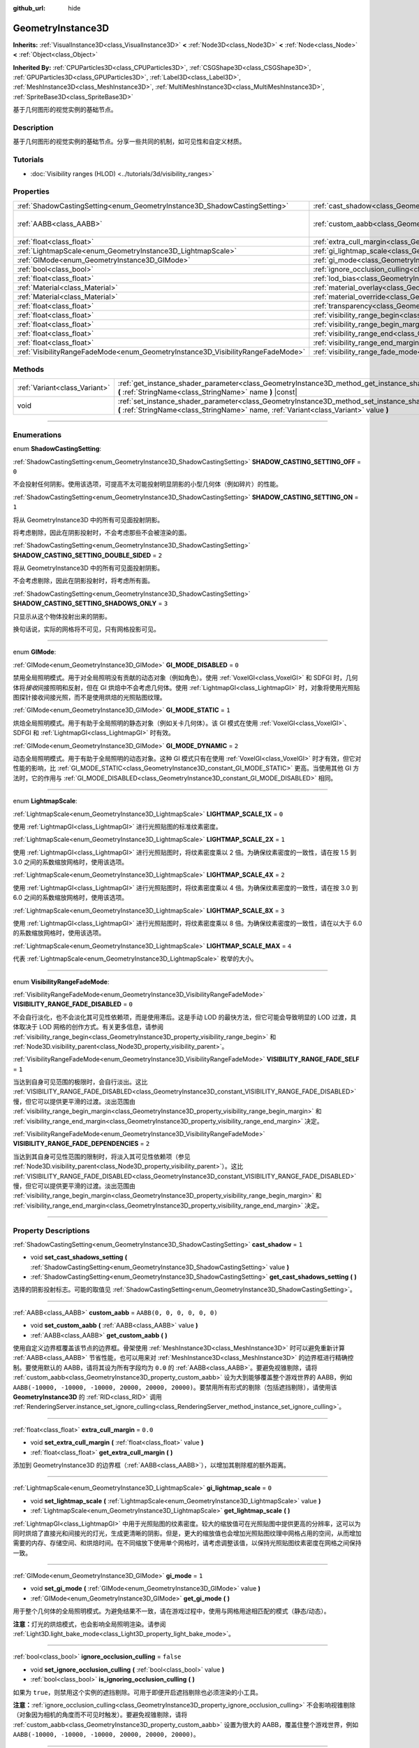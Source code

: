 :github_url: hide

.. DO NOT EDIT THIS FILE!!!
.. Generated automatically from Godot engine sources.
.. Generator: https://github.com/godotengine/godot/tree/master/doc/tools/make_rst.py.
.. XML source: https://github.com/godotengine/godot/tree/master/doc/classes/GeometryInstance3D.xml.

.. _class_GeometryInstance3D:

GeometryInstance3D
==================

**Inherits:** :ref:`VisualInstance3D<class_VisualInstance3D>` **<** :ref:`Node3D<class_Node3D>` **<** :ref:`Node<class_Node>` **<** :ref:`Object<class_Object>`

**Inherited By:** :ref:`CPUParticles3D<class_CPUParticles3D>`, :ref:`CSGShape3D<class_CSGShape3D>`, :ref:`GPUParticles3D<class_GPUParticles3D>`, :ref:`Label3D<class_Label3D>`, :ref:`MeshInstance3D<class_MeshInstance3D>`, :ref:`MultiMeshInstance3D<class_MultiMeshInstance3D>`, :ref:`SpriteBase3D<class_SpriteBase3D>`

基于几何图形的视觉实例的基础节点。

.. rst-class:: classref-introduction-group

Description
-----------

基于几何图形的视觉实例的基础节点。分享一些共同的机制，如可见性和自定义材质。

.. rst-class:: classref-introduction-group

Tutorials
---------

- :doc:`Visibility ranges (HLOD) <../tutorials/3d/visibility_ranges>`

.. rst-class:: classref-reftable-group

Properties
----------

.. table::
   :widths: auto

   +---------------------------------------------------------------------------------+-------------------------------------------------------------------------------------------------------+----------------------------+
   | :ref:`ShadowCastingSetting<enum_GeometryInstance3D_ShadowCastingSetting>`       | :ref:`cast_shadow<class_GeometryInstance3D_property_cast_shadow>`                                     | ``1``                      |
   +---------------------------------------------------------------------------------+-------------------------------------------------------------------------------------------------------+----------------------------+
   | :ref:`AABB<class_AABB>`                                                         | :ref:`custom_aabb<class_GeometryInstance3D_property_custom_aabb>`                                     | ``AABB(0, 0, 0, 0, 0, 0)`` |
   +---------------------------------------------------------------------------------+-------------------------------------------------------------------------------------------------------+----------------------------+
   | :ref:`float<class_float>`                                                       | :ref:`extra_cull_margin<class_GeometryInstance3D_property_extra_cull_margin>`                         | ``0.0``                    |
   +---------------------------------------------------------------------------------+-------------------------------------------------------------------------------------------------------+----------------------------+
   | :ref:`LightmapScale<enum_GeometryInstance3D_LightmapScale>`                     | :ref:`gi_lightmap_scale<class_GeometryInstance3D_property_gi_lightmap_scale>`                         | ``0``                      |
   +---------------------------------------------------------------------------------+-------------------------------------------------------------------------------------------------------+----------------------------+
   | :ref:`GIMode<enum_GeometryInstance3D_GIMode>`                                   | :ref:`gi_mode<class_GeometryInstance3D_property_gi_mode>`                                             | ``1``                      |
   +---------------------------------------------------------------------------------+-------------------------------------------------------------------------------------------------------+----------------------------+
   | :ref:`bool<class_bool>`                                                         | :ref:`ignore_occlusion_culling<class_GeometryInstance3D_property_ignore_occlusion_culling>`           | ``false``                  |
   +---------------------------------------------------------------------------------+-------------------------------------------------------------------------------------------------------+----------------------------+
   | :ref:`float<class_float>`                                                       | :ref:`lod_bias<class_GeometryInstance3D_property_lod_bias>`                                           | ``1.0``                    |
   +---------------------------------------------------------------------------------+-------------------------------------------------------------------------------------------------------+----------------------------+
   | :ref:`Material<class_Material>`                                                 | :ref:`material_overlay<class_GeometryInstance3D_property_material_overlay>`                           |                            |
   +---------------------------------------------------------------------------------+-------------------------------------------------------------------------------------------------------+----------------------------+
   | :ref:`Material<class_Material>`                                                 | :ref:`material_override<class_GeometryInstance3D_property_material_override>`                         |                            |
   +---------------------------------------------------------------------------------+-------------------------------------------------------------------------------------------------------+----------------------------+
   | :ref:`float<class_float>`                                                       | :ref:`transparency<class_GeometryInstance3D_property_transparency>`                                   | ``0.0``                    |
   +---------------------------------------------------------------------------------+-------------------------------------------------------------------------------------------------------+----------------------------+
   | :ref:`float<class_float>`                                                       | :ref:`visibility_range_begin<class_GeometryInstance3D_property_visibility_range_begin>`               | ``0.0``                    |
   +---------------------------------------------------------------------------------+-------------------------------------------------------------------------------------------------------+----------------------------+
   | :ref:`float<class_float>`                                                       | :ref:`visibility_range_begin_margin<class_GeometryInstance3D_property_visibility_range_begin_margin>` | ``0.0``                    |
   +---------------------------------------------------------------------------------+-------------------------------------------------------------------------------------------------------+----------------------------+
   | :ref:`float<class_float>`                                                       | :ref:`visibility_range_end<class_GeometryInstance3D_property_visibility_range_end>`                   | ``0.0``                    |
   +---------------------------------------------------------------------------------+-------------------------------------------------------------------------------------------------------+----------------------------+
   | :ref:`float<class_float>`                                                       | :ref:`visibility_range_end_margin<class_GeometryInstance3D_property_visibility_range_end_margin>`     | ``0.0``                    |
   +---------------------------------------------------------------------------------+-------------------------------------------------------------------------------------------------------+----------------------------+
   | :ref:`VisibilityRangeFadeMode<enum_GeometryInstance3D_VisibilityRangeFadeMode>` | :ref:`visibility_range_fade_mode<class_GeometryInstance3D_property_visibility_range_fade_mode>`       | ``0``                      |
   +---------------------------------------------------------------------------------+-------------------------------------------------------------------------------------------------------+----------------------------+

.. rst-class:: classref-reftable-group

Methods
-------

.. table::
   :widths: auto

   +-------------------------------+-----------------------------------------------------------------------------------------------------------------------------------------------------------------------------------------------+
   | :ref:`Variant<class_Variant>` | :ref:`get_instance_shader_parameter<class_GeometryInstance3D_method_get_instance_shader_parameter>` **(** :ref:`StringName<class_StringName>` name **)** |const|                              |
   +-------------------------------+-----------------------------------------------------------------------------------------------------------------------------------------------------------------------------------------------+
   | void                          | :ref:`set_instance_shader_parameter<class_GeometryInstance3D_method_set_instance_shader_parameter>` **(** :ref:`StringName<class_StringName>` name, :ref:`Variant<class_Variant>` value **)** |
   +-------------------------------+-----------------------------------------------------------------------------------------------------------------------------------------------------------------------------------------------+

.. rst-class:: classref-section-separator

----

.. rst-class:: classref-descriptions-group

Enumerations
------------

.. _enum_GeometryInstance3D_ShadowCastingSetting:

.. rst-class:: classref-enumeration

enum **ShadowCastingSetting**:

.. _class_GeometryInstance3D_constant_SHADOW_CASTING_SETTING_OFF:

.. rst-class:: classref-enumeration-constant

:ref:`ShadowCastingSetting<enum_GeometryInstance3D_ShadowCastingSetting>` **SHADOW_CASTING_SETTING_OFF** = ``0``

不会投射任何阴影。使用该选项，可提高不太可能投射明显阴影的小型几何体（例如碎片）的性能。

.. _class_GeometryInstance3D_constant_SHADOW_CASTING_SETTING_ON:

.. rst-class:: classref-enumeration-constant

:ref:`ShadowCastingSetting<enum_GeometryInstance3D_ShadowCastingSetting>` **SHADOW_CASTING_SETTING_ON** = ``1``

将从 GeometryInstance3D 中的所有可见面投射阴影。

将考虑剔除，因此在阴影投射时，不会考虑那些不会被渲染的面。

.. _class_GeometryInstance3D_constant_SHADOW_CASTING_SETTING_DOUBLE_SIDED:

.. rst-class:: classref-enumeration-constant

:ref:`ShadowCastingSetting<enum_GeometryInstance3D_ShadowCastingSetting>` **SHADOW_CASTING_SETTING_DOUBLE_SIDED** = ``2``

将从 GeometryInstance3D 中的所有可见面投射阴影。

不会考虑剔除，因此在阴影投射时，将考虑所有面。

.. _class_GeometryInstance3D_constant_SHADOW_CASTING_SETTING_SHADOWS_ONLY:

.. rst-class:: classref-enumeration-constant

:ref:`ShadowCastingSetting<enum_GeometryInstance3D_ShadowCastingSetting>` **SHADOW_CASTING_SETTING_SHADOWS_ONLY** = ``3``

只显示从这个物体投射出来的阴影。

换句话说，实际的网格将不可见，只有网格投影可见。

.. rst-class:: classref-item-separator

----

.. _enum_GeometryInstance3D_GIMode:

.. rst-class:: classref-enumeration

enum **GIMode**:

.. _class_GeometryInstance3D_constant_GI_MODE_DISABLED:

.. rst-class:: classref-enumeration-constant

:ref:`GIMode<enum_GeometryInstance3D_GIMode>` **GI_MODE_DISABLED** = ``0``

禁用全局照明模式。用于对全局照明没有贡献的动态对象（例如角色）。使用 :ref:`VoxelGI<class_VoxelGI>` 和 SDFGI 时，几何体将\ *接收*\ 间接照明和反射，但在 GI 烘焙中不会考虑几何体。使用 :ref:`LightmapGI<class_LightmapGI>` 时，对象将使用光照贴图探针接收间接光照，而不是使用烘焙的光照贴图纹理。

.. _class_GeometryInstance3D_constant_GI_MODE_STATIC:

.. rst-class:: classref-enumeration-constant

:ref:`GIMode<enum_GeometryInstance3D_GIMode>` **GI_MODE_STATIC** = ``1``

烘焙全局照明模式。用于有助于全局照明的静态对象（例如关卡几何体）。该 GI 模式在使用 :ref:`VoxelGI<class_VoxelGI>`\ 、SDFGI 和 :ref:`LightmapGI<class_LightmapGI>` 时有效。

.. _class_GeometryInstance3D_constant_GI_MODE_DYNAMIC:

.. rst-class:: classref-enumeration-constant

:ref:`GIMode<enum_GeometryInstance3D_GIMode>` **GI_MODE_DYNAMIC** = ``2``

动态全局照明模式。用于有助于全局照明的动态对象。这种 GI 模式只有在使用 :ref:`VoxelGI<class_VoxelGI>` 时才有效，但它对性能的影响，比 :ref:`GI_MODE_STATIC<class_GeometryInstance3D_constant_GI_MODE_STATIC>` 更高。当使用其他 GI 方法时，它的作用与 :ref:`GI_MODE_DISABLED<class_GeometryInstance3D_constant_GI_MODE_DISABLED>` 相同。

.. rst-class:: classref-item-separator

----

.. _enum_GeometryInstance3D_LightmapScale:

.. rst-class:: classref-enumeration

enum **LightmapScale**:

.. _class_GeometryInstance3D_constant_LIGHTMAP_SCALE_1X:

.. rst-class:: classref-enumeration-constant

:ref:`LightmapScale<enum_GeometryInstance3D_LightmapScale>` **LIGHTMAP_SCALE_1X** = ``0``

使用 :ref:`LightmapGI<class_LightmapGI>` 进行光照贴图的标准纹素密度。

.. _class_GeometryInstance3D_constant_LIGHTMAP_SCALE_2X:

.. rst-class:: classref-enumeration-constant

:ref:`LightmapScale<enum_GeometryInstance3D_LightmapScale>` **LIGHTMAP_SCALE_2X** = ``1``

使用 :ref:`LightmapGI<class_LightmapGI>` 进行光照贴图时，将纹素密度乘以 2 倍。为确保纹素密度的一致性，请在按 1.5 到 3.0 之间的系数缩放网格时，使用该选项。

.. _class_GeometryInstance3D_constant_LIGHTMAP_SCALE_4X:

.. rst-class:: classref-enumeration-constant

:ref:`LightmapScale<enum_GeometryInstance3D_LightmapScale>` **LIGHTMAP_SCALE_4X** = ``2``

使用 :ref:`LightmapGI<class_LightmapGI>` 进行光照贴图时，将纹素密度乘以 4 倍。为确保纹素密度的一致性，请在按 3.0 到 6.0 之间的系数缩放网格时，使用该选项。

.. _class_GeometryInstance3D_constant_LIGHTMAP_SCALE_8X:

.. rst-class:: classref-enumeration-constant

:ref:`LightmapScale<enum_GeometryInstance3D_LightmapScale>` **LIGHTMAP_SCALE_8X** = ``3``

使用 :ref:`LightmapGI<class_LightmapGI>` 进行光照贴图时，将纹素密度乘以 8 倍。为确保纹素密度的一致性，请在以大于 6.0 的系数缩放网格时，使用该选项。

.. _class_GeometryInstance3D_constant_LIGHTMAP_SCALE_MAX:

.. rst-class:: classref-enumeration-constant

:ref:`LightmapScale<enum_GeometryInstance3D_LightmapScale>` **LIGHTMAP_SCALE_MAX** = ``4``

代表 :ref:`LightmapScale<enum_GeometryInstance3D_LightmapScale>` 枚举的大小。

.. rst-class:: classref-item-separator

----

.. _enum_GeometryInstance3D_VisibilityRangeFadeMode:

.. rst-class:: classref-enumeration

enum **VisibilityRangeFadeMode**:

.. _class_GeometryInstance3D_constant_VISIBILITY_RANGE_FADE_DISABLED:

.. rst-class:: classref-enumeration-constant

:ref:`VisibilityRangeFadeMode<enum_GeometryInstance3D_VisibilityRangeFadeMode>` **VISIBILITY_RANGE_FADE_DISABLED** = ``0``

不会自行淡化，也不会淡化其可见性依赖项，而是使用滞后。这是手动 LOD 的最快方法，但它可能会导致明显的 LOD 过渡，具体取决于 LOD 网格的创作方式。有关更多信息，请参阅 :ref:`visibility_range_begin<class_GeometryInstance3D_property_visibility_range_begin>` 和 :ref:`Node3D.visibility_parent<class_Node3D_property_visibility_parent>`\ 。

.. _class_GeometryInstance3D_constant_VISIBILITY_RANGE_FADE_SELF:

.. rst-class:: classref-enumeration-constant

:ref:`VisibilityRangeFadeMode<enum_GeometryInstance3D_VisibilityRangeFadeMode>` **VISIBILITY_RANGE_FADE_SELF** = ``1``

当达到自身可见范围的极限时，会自行淡出。这比 :ref:`VISIBILITY_RANGE_FADE_DISABLED<class_GeometryInstance3D_constant_VISIBILITY_RANGE_FADE_DISABLED>` 慢，但它可以提供更平滑的过渡。淡出范围由 :ref:`visibility_range_begin_margin<class_GeometryInstance3D_property_visibility_range_begin_margin>` 和 :ref:`visibility_range_end_margin<class_GeometryInstance3D_property_visibility_range_end_margin>` 决定。

.. _class_GeometryInstance3D_constant_VISIBILITY_RANGE_FADE_DEPENDENCIES:

.. rst-class:: classref-enumeration-constant

:ref:`VisibilityRangeFadeMode<enum_GeometryInstance3D_VisibilityRangeFadeMode>` **VISIBILITY_RANGE_FADE_DEPENDENCIES** = ``2``

当达到其自身可见性范围的限制时，将淡入其可见性依赖项（参见 :ref:`Node3D.visibility_parent<class_Node3D_property_visibility_parent>`\ ）。这比 :ref:`VISIBILITY_RANGE_FADE_DISABLED<class_GeometryInstance3D_constant_VISIBILITY_RANGE_FADE_DISABLED>` 慢，但它可以提供更平滑的过渡。淡出范围由 :ref:`visibility_range_begin_margin<class_GeometryInstance3D_property_visibility_range_begin_margin>` 和 :ref:`visibility_range_end_margin<class_GeometryInstance3D_property_visibility_range_end_margin>` 决定。

.. rst-class:: classref-section-separator

----

.. rst-class:: classref-descriptions-group

Property Descriptions
---------------------

.. _class_GeometryInstance3D_property_cast_shadow:

.. rst-class:: classref-property

:ref:`ShadowCastingSetting<enum_GeometryInstance3D_ShadowCastingSetting>` **cast_shadow** = ``1``

.. rst-class:: classref-property-setget

- void **set_cast_shadows_setting** **(** :ref:`ShadowCastingSetting<enum_GeometryInstance3D_ShadowCastingSetting>` value **)**
- :ref:`ShadowCastingSetting<enum_GeometryInstance3D_ShadowCastingSetting>` **get_cast_shadows_setting** **(** **)**

选择的阴影投射标志。可能的取值见 :ref:`ShadowCastingSetting<enum_GeometryInstance3D_ShadowCastingSetting>`\ 。

.. rst-class:: classref-item-separator

----

.. _class_GeometryInstance3D_property_custom_aabb:

.. rst-class:: classref-property

:ref:`AABB<class_AABB>` **custom_aabb** = ``AABB(0, 0, 0, 0, 0, 0)``

.. rst-class:: classref-property-setget

- void **set_custom_aabb** **(** :ref:`AABB<class_AABB>` value **)**
- :ref:`AABB<class_AABB>` **get_custom_aabb** **(** **)**

使用自定义边界框覆盖该节点的边界框。骨架使用 :ref:`MeshInstance3D<class_MeshInstance3D>` 时可以避免重新计算 :ref:`AABB<class_AABB>` 节省性能，也可以用来对 :ref:`MeshInstance3D<class_MeshInstance3D>` 的边界框进行精确控制。要使用默认的 AABB，请将其设为所有字段均为 ``0.0`` 的 :ref:`AABB<class_AABB>`\ 。要避免视锥剔除，请将 :ref:`custom_aabb<class_GeometryInstance3D_property_custom_aabb>` 设为大到能够覆盖整个游戏世界的 AABB，例如 ``AABB(-10000, -10000, -10000, 20000, 20000, 20000)``\ 。要禁用所有形式的剔除（包括遮挡剔除），请使用该 **GeometryInstance3D** 的 :ref:`RID<class_RID>` 调用 :ref:`RenderingServer.instance_set_ignore_culling<class_RenderingServer_method_instance_set_ignore_culling>`\ 。

.. rst-class:: classref-item-separator

----

.. _class_GeometryInstance3D_property_extra_cull_margin:

.. rst-class:: classref-property

:ref:`float<class_float>` **extra_cull_margin** = ``0.0``

.. rst-class:: classref-property-setget

- void **set_extra_cull_margin** **(** :ref:`float<class_float>` value **)**
- :ref:`float<class_float>` **get_extra_cull_margin** **(** **)**

添加到 GeometryInstance3D 的边界框（\ :ref:`AABB<class_AABB>`\ ），以增加其剔除框的额外距离。

.. rst-class:: classref-item-separator

----

.. _class_GeometryInstance3D_property_gi_lightmap_scale:

.. rst-class:: classref-property

:ref:`LightmapScale<enum_GeometryInstance3D_LightmapScale>` **gi_lightmap_scale** = ``0``

.. rst-class:: classref-property-setget

- void **set_lightmap_scale** **(** :ref:`LightmapScale<enum_GeometryInstance3D_LightmapScale>` value **)**
- :ref:`LightmapScale<enum_GeometryInstance3D_LightmapScale>` **get_lightmap_scale** **(** **)**

:ref:`LightmapGI<class_LightmapGI>` 中用于光照贴图的纹素密度。较大的缩放值可在光照贴图中提供更高的分辨率，这可以为同时烘焙了直接光和间接光的灯光，生成更清晰的阴影。但是，更大的缩放值也会增加光照贴图纹理中网格占用的空间，从而增加需要的内存、存储空间、和烘焙时间。在不同缩放下使用单个网格时，请考虑调整该值，以保持光照贴图纹素密度在网格之间保持一致。

.. rst-class:: classref-item-separator

----

.. _class_GeometryInstance3D_property_gi_mode:

.. rst-class:: classref-property

:ref:`GIMode<enum_GeometryInstance3D_GIMode>` **gi_mode** = ``1``

.. rst-class:: classref-property-setget

- void **set_gi_mode** **(** :ref:`GIMode<enum_GeometryInstance3D_GIMode>` value **)**
- :ref:`GIMode<enum_GeometryInstance3D_GIMode>` **get_gi_mode** **(** **)**

用于整个几何体的全局照明模式。为避免结果不一致，请在游戏过程中，使用与网格用途相匹配的模式（静态/动态）。

\ **注意：**\ 灯光的烘焙模式，也会影响全局照明渲染。请参阅 :ref:`Light3D.light_bake_mode<class_Light3D_property_light_bake_mode>`\ 。

.. rst-class:: classref-item-separator

----

.. _class_GeometryInstance3D_property_ignore_occlusion_culling:

.. rst-class:: classref-property

:ref:`bool<class_bool>` **ignore_occlusion_culling** = ``false``

.. rst-class:: classref-property-setget

- void **set_ignore_occlusion_culling** **(** :ref:`bool<class_bool>` value **)**
- :ref:`bool<class_bool>` **is_ignoring_occlusion_culling** **(** **)**

如果为 ``true``\ ，则禁用这个实例的遮挡剔除。可用于即便开启遮挡剔除也必须渲染的小工具。

\ **注意：**\ :ref:`ignore_occlusion_culling<class_GeometryInstance3D_property_ignore_occlusion_culling>` 不会影响视锥剔除（对象因为相机的角度而不可见时触发）。要避免视锥剔除，请将 :ref:`custom_aabb<class_GeometryInstance3D_property_custom_aabb>` 设置为很大的 AABB，覆盖住整个游戏世界，例如 ``AABB(-10000, -10000, -10000, 20000, 20000, 20000)``\ 。

.. rst-class:: classref-item-separator

----

.. _class_GeometryInstance3D_property_lod_bias:

.. rst-class:: classref-property

:ref:`float<class_float>` **lod_bias** = ``1.0``

.. rst-class:: classref-property-setget

- void **set_lod_bias** **(** :ref:`float<class_float>` value **)**
- :ref:`float<class_float>` **get_lod_bias** **(** **)**

改变网格过渡到较低细节级别的速度。值为 0 将强制网格达到最低细节级别，值为 1 将使用默认设置，更大的值将使网格在更远的距离处保持更高的细节级别。

对于测试编辑器中的细节级别的过渡很有用。

.. rst-class:: classref-item-separator

----

.. _class_GeometryInstance3D_property_material_overlay:

.. rst-class:: classref-property

:ref:`Material<class_Material>` **material_overlay**

.. rst-class:: classref-property-setget

- void **set_material_overlay** **(** :ref:`Material<class_Material>` value **)**
- :ref:`Material<class_Material>` **get_material_overlay** **(** **)**

整个几何体的材质覆盖层。

如果一个材质被分配给这个属性，它将会被渲染在所有表面的任何其他活动材质之上。

.. rst-class:: classref-item-separator

----

.. _class_GeometryInstance3D_property_material_override:

.. rst-class:: classref-property

:ref:`Material<class_Material>` **material_override**

.. rst-class:: classref-property-setget

- void **set_material_override** **(** :ref:`Material<class_Material>` value **)**
- :ref:`Material<class_Material>` **get_material_override** **(** **)**

整个几何体的材质覆盖。

如果一个材质被分配给这个属性，它将会被用来代替在网格的任何材质槽中设置的任何材质。

.. rst-class:: classref-item-separator

----

.. _class_GeometryInstance3D_property_transparency:

.. rst-class:: classref-property

:ref:`float<class_float>` **transparency** = ``0.0``

.. rst-class:: classref-property-setget

- void **set_transparency** **(** :ref:`float<class_float>` value **)**
- :ref:`float<class_float>` **get_transparency** **(** **)**

应用于整个几何体的透明度（作为材质现有透明度的乘数）。\ ``0.0`` 是完全不透明的，而 ``1.0`` 是完全透明的。大于 ``0.0``\ （不含）的值将强制几何体的材质通过透明管道，这会导致渲染速度变慢，并且可能会因不正确的透明度排序而出现渲染问题。但是，与使用透明材质不同的是，将 :ref:`transparency<class_GeometryInstance3D_property_transparency>` 设置为大于 ``0.0``\ （不含）的值并\ *不会*\ 禁用阴影渲染。

在空间着色器中，\ ``1.0 - transparency`` 被设置为内置 ``ALPHA`` 的默认值。

\ **注意：**\ :ref:`transparency<class_GeometryInstance3D_property_transparency>` 被钳制在 ``0.0`` 和 ``1.0`` 之间，所以这个属性不能被用来使透明材质变得比原来更加不透明。

.. rst-class:: classref-item-separator

----

.. _class_GeometryInstance3D_property_visibility_range_begin:

.. rst-class:: classref-property

:ref:`float<class_float>` **visibility_range_begin** = ``0.0``

.. rst-class:: classref-property-setget

- void **set_visibility_range_begin** **(** :ref:`float<class_float>` value **)**
- :ref:`float<class_float>` **get_visibility_range_begin** **(** **)**

GeometryInstance3D 可见的起始距离，同时考虑 :ref:`visibility_range_begin_margin<class_GeometryInstance3D_property_visibility_range_begin_margin>`\ 。默认值 0 用于禁用范围检查。

.. rst-class:: classref-item-separator

----

.. _class_GeometryInstance3D_property_visibility_range_begin_margin:

.. rst-class:: classref-property

:ref:`float<class_float>` **visibility_range_begin_margin** = ``0.0``

.. rst-class:: classref-property-setget

- void **set_visibility_range_begin_margin** **(** :ref:`float<class_float>` value **)**
- :ref:`float<class_float>` **get_visibility_range_begin_margin** **(** **)**

:ref:`visibility_range_begin<class_GeometryInstance3D_property_visibility_range_begin>` 阈值的边距。GeometryInstance3D 只有在超出或低于 :ref:`visibility_range_begin<class_GeometryInstance3D_property_visibility_range_begin>` 阈值达到这个量时，才会更改其可见性状态。

如果 :ref:`visibility_range_fade_mode<class_GeometryInstance3D_property_visibility_range_fade_mode>` 为 :ref:`VISIBILITY_RANGE_FADE_DISABLED<class_GeometryInstance3D_constant_VISIBILITY_RANGE_FADE_DISABLED>`\ ，这将作为滞后距离。如果 :ref:`visibility_range_fade_mode<class_GeometryInstance3D_property_visibility_range_fade_mode>` 为 :ref:`VISIBILITY_RANGE_FADE_SELF<class_GeometryInstance3D_constant_VISIBILITY_RANGE_FADE_SELF>` 或 :ref:`VISIBILITY_RANGE_FADE_DEPENDENCIES<class_GeometryInstance3D_constant_VISIBILITY_RANGE_FADE_DEPENDENCIES>`\ ，这将作为淡入淡出过渡距离，并且必须被设置为大于 ``0.0`` 的值，才能使效果显眼。

.. rst-class:: classref-item-separator

----

.. _class_GeometryInstance3D_property_visibility_range_end:

.. rst-class:: classref-property

:ref:`float<class_float>` **visibility_range_end** = ``0.0``

.. rst-class:: classref-property-setget

- void **set_visibility_range_end** **(** :ref:`float<class_float>` value **)**
- :ref:`float<class_float>` **get_visibility_range_end** **(** **)**

GeometryInstance3D 将被隐藏的距离，同时考虑 :ref:`visibility_range_end_margin<class_GeometryInstance3D_property_visibility_range_end_margin>`\ 。默认值 0 用于禁用范围检查。

.. rst-class:: classref-item-separator

----

.. _class_GeometryInstance3D_property_visibility_range_end_margin:

.. rst-class:: classref-property

:ref:`float<class_float>` **visibility_range_end_margin** = ``0.0``

.. rst-class:: classref-property-setget

- void **set_visibility_range_end_margin** **(** :ref:`float<class_float>` value **)**
- :ref:`float<class_float>` **get_visibility_range_end_margin** **(** **)**

:ref:`visibility_range_end<class_GeometryInstance3D_property_visibility_range_end>` 阈值的边距。GeometryInstance3D 只有在超出或低于 :ref:`visibility_range_end<class_GeometryInstance3D_property_visibility_range_end>` 阈值达到这个量时，才会更改其可见性状态。

如果 :ref:`visibility_range_fade_mode<class_GeometryInstance3D_property_visibility_range_fade_mode>` 为 :ref:`VISIBILITY_RANGE_FADE_DISABLED<class_GeometryInstance3D_constant_VISIBILITY_RANGE_FADE_DISABLED>`\ ，这将作为滞后距离。如果 :ref:`visibility_range_fade_mode<class_GeometryInstance3D_property_visibility_range_fade_mode>` 为 :ref:`VISIBILITY_RANGE_FADE_SELF<class_GeometryInstance3D_constant_VISIBILITY_RANGE_FADE_SELF>` 或 :ref:`VISIBILITY_RANGE_FADE_DEPENDENCIES<class_GeometryInstance3D_constant_VISIBILITY_RANGE_FADE_DEPENDENCIES>`\ ，这将作为淡入淡出过渡距离，并且必须被设置为大于 ``0.0`` 的值，才能使效果显眼。

.. rst-class:: classref-item-separator

----

.. _class_GeometryInstance3D_property_visibility_range_fade_mode:

.. rst-class:: classref-property

:ref:`VisibilityRangeFadeMode<enum_GeometryInstance3D_VisibilityRangeFadeMode>` **visibility_range_fade_mode** = ``0``

.. rst-class:: classref-property-setget

- void **set_visibility_range_fade_mode** **(** :ref:`VisibilityRangeFadeMode<enum_GeometryInstance3D_VisibilityRangeFadeMode>` value **)**
- :ref:`VisibilityRangeFadeMode<enum_GeometryInstance3D_VisibilityRangeFadeMode>` **get_visibility_range_fade_mode** **(** **)**

控制在接近可见范围的限制时，哪些实例将被淡化。有关可能的值，请参阅 :ref:`VisibilityRangeFadeMode<enum_GeometryInstance3D_VisibilityRangeFadeMode>`\ 。

.. rst-class:: classref-section-separator

----

.. rst-class:: classref-descriptions-group

Method Descriptions
-------------------

.. _class_GeometryInstance3D_method_get_instance_shader_parameter:

.. rst-class:: classref-method

:ref:`Variant<class_Variant>` **get_instance_shader_parameter** **(** :ref:`StringName<class_StringName>` name **)** |const|

获取在该实例上设置的着色器参数值。

.. rst-class:: classref-item-separator

----

.. _class_GeometryInstance3D_method_set_instance_shader_parameter:

.. rst-class:: classref-method

void **set_instance_shader_parameter** **(** :ref:`StringName<class_StringName>` name, :ref:`Variant<class_Variant>` value **)**

仅为该实例设置一个着色器 uniform 值（\ `每实例 uniform <../tutorials/shaders/shader_reference/shading_language.html#per-instance-uniforms>`__\ ） 。另请参阅 :ref:`ShaderMaterial.set_shader_parameter<class_ShaderMaterial_method_set_shader_parameter>` 以使用相同的 :ref:`ShaderMaterial<class_ShaderMaterial>` 在所有实例上分配一个 uniform。

\ **注意：**\ 要在每个实例的基础上分配一个着色器 uniform，则\ *必须*\ 在着色器代码中，使用 ``instance uniform ...``\ ，而不是 ``uniform ...`` 来定义。

\ **注意：**\ ``name`` 是区分大小写的，并且必须与代码中的 uniform 名称完全匹配（而不是检查器中大写的名称）。

\ **注意：**\ 逐实例着色器 uniform 目前仅在 3D 中可用，因此没有该方法的 2D 等效方法。

.. |virtual| replace:: :abbr:`virtual (This method should typically be overridden by the user to have any effect.)`
.. |const| replace:: :abbr:`const (This method has no side effects. It doesn't modify any of the instance's member variables.)`
.. |vararg| replace:: :abbr:`vararg (This method accepts any number of arguments after the ones described here.)`
.. |constructor| replace:: :abbr:`constructor (This method is used to construct a type.)`
.. |static| replace:: :abbr:`static (This method doesn't need an instance to be called, so it can be called directly using the class name.)`
.. |operator| replace:: :abbr:`operator (This method describes a valid operator to use with this type as left-hand operand.)`
.. |bitfield| replace:: :abbr:`BitField (This value is an integer composed as a bitmask of the following flags.)`

